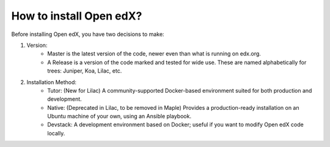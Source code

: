 .. _How_to_install_Open_edX:

How to install Open edX?
==============================

Before installing Open edX, you have two decisions to make:

1. Version: 
    * Master is the latest version of the code, newer even than what is running on edx.org.
    * A Release is a version of the code marked and tested for wide use. These are                 named alphabetically for trees: Juniper, Koa, Lilac, etc.

2. Installation Method: 
    * Tutor: (New for Lilac) A community-supported Docker-based environment suited for both production and development.
    * Native: (Deprecated in Lilac, to be removed in Maple) Provides a production-ready installation on an Ubuntu machine of your own, using an Ansible playbook.
    * Devstack: A development environment based on Docker; useful if you want to modify Open edX code locally.
